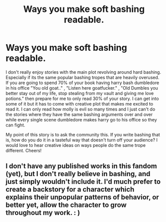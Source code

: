 #+TITLE: Ways you make soft bashing readable.

* Ways you make soft bashing readable.
:PROPERTIES:
:Author: Aiyania
:Score: 1
:DateUnix: 1601083914.0
:DateShort: 2020-Sep-26
:FlairText: Discussion
:END:
I don't really enjoy stories with the main plot revolving around hard bashing. Especially if its the same popular bashing tropes that are heavily overused. If you are going to spend 70% of your book having harry bash dumbledore in his office "You old goat.." , "Listen here goatfucker." , "Old Dumbles you better stay out of my life, stop stealing from my vault and giving me love potions." then prepare for me to only read 30% of your story. I can get into some of it but it has to come with creative plot that makes me excited to read it. I can only read how molly is evil so many times and I just can't do the stories where they have the same bashing arguments over and over while every single scene dumbledore makes harry go to his office so they can fight.

My point of this story is to ask the community this. If you write bashing that is, how do you do it in a tasteful way that doesn't turn off your audience? I would love to hear creative ideas on ways people do the same trope different. Cheers!


** I don't have any published works in this fandom (yet), but I don't really believe in bashing, and just simply wouldn't include it. I'd much prefer to create a backstory for a character which explains their unpopular patterns of behavior, or better yet, allow the character to grow throughout my work. : )
:PROPERTIES:
:Author: Jennarated_Anomaly
:Score: 1
:DateUnix: 1601084253.0
:DateShort: 2020-Sep-26
:END:
